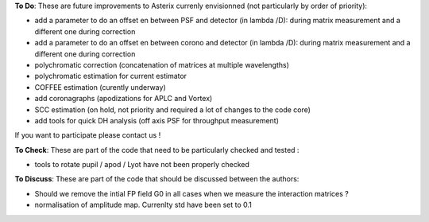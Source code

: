 .. _todo-label:

**To Do**: These are future improvements to Asterix currenly envisionned (not particularly by order of priority):

- add a parameter to do an offset en between PSF and detector (in lambda /D): during matrix measurement and a different one during correction 
- add a parameter to do an offset en between corono and detector (in lambda /D): during matrix measurement and a different one during correction 
- polychromatic correction (concatenation of matrices at multiple wavelengths)
- polychromatic estimation for current estimator
- COFFEE estimation (curently underway)
- add coronagraphs (apodizations for APLC and Vortex)
- SCC estimation (on hold, not priority and required a lot of changes to the code core)
- add tools for quick DH analysis (off axis PSF for throughput measurement)

If you want to participate please contact us ! 

**To Check**: These are part of the code that need to be particularly checked and tested :

- tools to rotate pupil / apod / Lyot have not been properly checked
 
**To Discuss**: These are part of the code that should be discussed between the authors:

- Should we remove the intial FP field G0 in all cases when we measure the interaction matrices ?
- normalisation of amplitude map. Currenlty std have been set to 0.1
